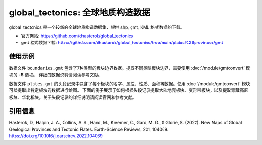 global_tectonics: 全球地质构造数据
==================================

global_tectonics 是一个较新的全球地质构造数据集，提供 shp, gmt, KML 格式数据的下载。

- 官方网站: https://github.com/dhasterok/global_tectonics
- gmt 格式数据下载: https://github.com/dhasterok/global_tectonics/tree/main/plates%26provinces/gmt

使用示例
--------

数据文件 ``boundaries.gmt`` 包含了7种类型的板块边界数据。提取不同类型板块边界，需要使用 :doc:`/module/gmtconvert` 模块的 **-S** 选项。
详细的数据说明请阅读参考文献。

.. gmtplot:: boundaries.sh
   :width: 80%
   
数据文件 ``plates.gmt`` 的头段记录中包含了每个板块的名字、属性、性质、面积等数据。使用 :doc:`/module/gmtconvert` 模块可以提取出特定板块的数据进行绘图。
下面的例子展示了如何根据头段记录提取大陆地壳板块、变形带板块，以及提取青藏高原板块、华北板块。关于头段记录的详细说明请阅读官网和参考文献。

.. gmtplot:: plates.sh
   :width: 80%

引用信息
--------

Hasterok, D., Halpin, J. A., Collins, A. S., Hand, M., Kreemer, C., Gard, M. G., & Glorie, S. (2022). New Maps of Global Geological Provinces and Tectonic Plates. Earth-Science Reviews, 231, 104069. https://doi.org/10.1016/j.earscirev.2022.104069
